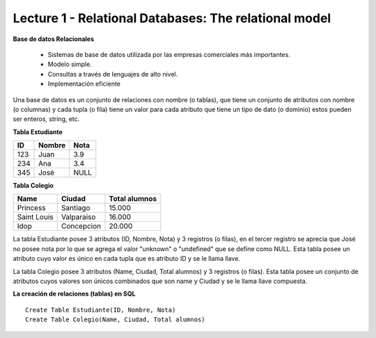 Lecture 1 - Relational Databases: The relational model
-------------------------------
**Base de datos Relacionales**

  * Sistemas de base de datos utilizada por las empresas comerciales más importantes.
  * Modelo simple.
  * Consultas a través de lenguajes de alto nivel.
  * Implementación eficiente

Una base de datos es un conjunto de relaciones con nombre (o tablas), que tiene un conjunto de atributos con nombre (o columnas) y cada tupla (o fila) 
tiene un valor para cada atributo que tiene un tipo de dato (o dominio) estos pueden ser enteros, string, etc.

**Tabla Estudiante** 

==== ====== ====   
ID   Nombre Nota      
==== ====== ====          
123  Juan   3.9           
234  Ana    3.4
345  José   NULL
==== ====== ====

**Tabla Colegio**

=========== ========== =============
Name        Ciudad     Total alumnos
=========== ========== =============
Princess    Santiago   15.000
Saint Louis Valparaiso 16.000
Idop        Concepcion 20.000
=========== ========== =============

La tabla Estudiante posee 3 atributos (ID, Nombre, Nota) y 3 registros (o filas), en el tercer registro se aprecia que José no posee nota por lo que se agrega el valor "unknown" o "undefined" que se define como NULL. Esta tabla posee un atributo cuyo valor es único en cada tupla que es atributo ID y se le llama llave.

La tabla Colegio posee 3 atributos (Name, Ciudad, Total alumnos) y 3 registros (o filas). Esta tabla posee un conjunto de atributos cuyos valores son únicos combinados que son name y Ciudad y se le llama llave compuesta.

.. index:: string, text data types, str

**La creación de relaciones (tablas) en SQL**
:: 
         Create Table Estudiante(ID, Nombre, Nota)
         Create Table Colegio(Name, Ciudad, Total alumnos)

   
